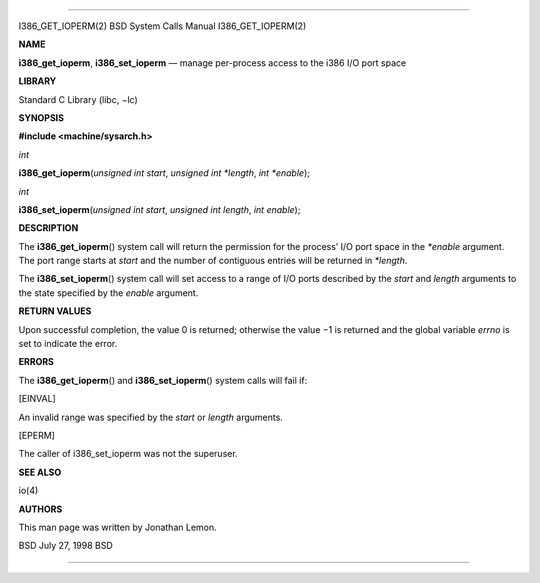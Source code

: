 --------------

I386_GET_IOPERM(2) BSD System Calls Manual I386_GET_IOPERM(2)

**NAME**

**i386_get_ioperm**, **i386_set_ioperm** — manage per-process access to
the i386 I/O port space

**LIBRARY**

Standard C Library (libc, −lc)

**SYNOPSIS**

**#include <machine/sysarch.h>**

*int*

**i386_get_ioperm**\ (*unsigned int start*, *unsigned int *length*,
*int *enable*);

*int*

**i386_set_ioperm**\ (*unsigned int start*, *unsigned int length*,
*int enable*);

**DESCRIPTION**

The **i386_get_ioperm**\ () system call will return the permission for
the process’ I/O port space in the *\*enable* argument. The port range
starts at *start* and the number of contiguous entries will be returned
in *\*length*.

The **i386_set_ioperm**\ () system call will set access to a range of
I/O ports described by the *start* and *length* arguments to the state
specified by the *enable* argument.

**RETURN VALUES**

Upon successful completion, the value 0 is returned; otherwise the
value −1 is returned and the global variable *errno* is set to indicate
the error.

**ERRORS**

The **i386_get_ioperm**\ () and **i386_set_ioperm**\ () system calls
will fail if:

[EINVAL]

An invalid range was specified by the *start* or *length* arguments.

[EPERM]

The caller of i386_set_ioperm was not the superuser.

**SEE ALSO**

io(4)

**AUTHORS**

This man page was written by Jonathan Lemon.

BSD July 27, 1998 BSD

--------------
